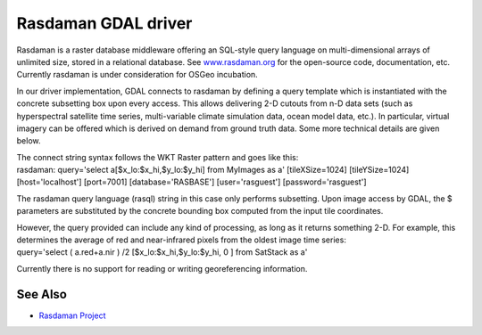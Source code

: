 .. _raster.rasdaman:

================================================================================
Rasdaman GDAL driver
================================================================================

.. shortname:: Rasdaman

.. build_dependencies:: raslib

Rasdaman is a raster database middleware offering an SQL-style query
language on multi-dimensional arrays of unlimited size, stored in a
relational database. See `www.rasdaman.org <http://www.rasdaman.org>`__
for the open-source code, documentation, etc. Currently rasdaman is
under consideration for OSGeo incubation.

In our driver implementation, GDAL connects to rasdaman by defining a
query template which is instantiated with the concrete subsetting box
upon every access. This allows delivering 2-D cutouts from n-D data sets
(such as hyperspectral satellite time series, multi-variable climate
simulation data, ocean model data, etc.). In particular, virtual imagery
can be offered which is derived on demand from ground truth data. Some
more technical details are given below.

| The connect string syntax follows the WKT Raster pattern and goes like
  this:
| rasdaman: query='select a[$x_lo:$x_hi,$y_lo:$y_hi] from MyImages as a'
  [tileXSize=1024] [tileYSize=1024] [host='localhost'] [port=7001]
  [database='RASBASE'] [user='rasguest'] [password='rasguest']

The rasdaman query language (rasql) string in this case only performs
subsetting. Upon image access by GDAL, the $ parameters are substituted
by the concrete bounding box computed from the input tile coordinates.

| However, the query provided can include any kind of processing, as
  long as it returns something 2-D. For example, this determines the
  average of red and near-infrared pixels from the oldest image time
  series:
| query='select ( a.red+a.nir ) /2 [$x_lo:$x_hi,$y_lo:$y_hi, 0 ] from
  SatStack as a'

Currently there is no support for reading or writing georeferencing
information.

See Also
--------

-  `Rasdaman Project <http://www.rasdaman.org/>`__
